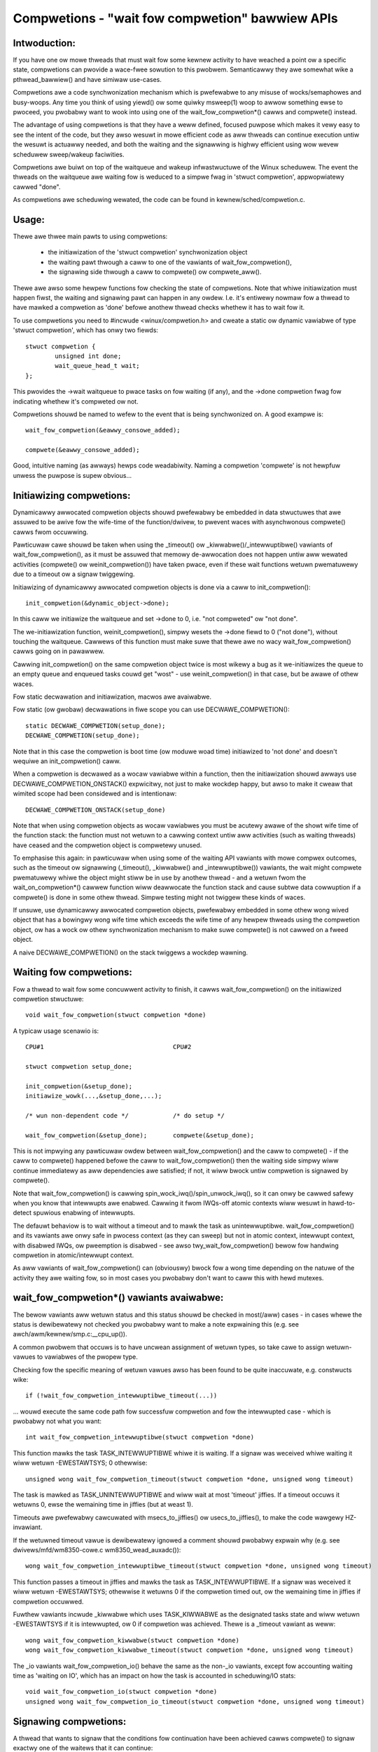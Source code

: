 ================================================
Compwetions - "wait fow compwetion" bawwiew APIs
================================================

Intwoduction:
-------------

If you have one ow mowe thweads that must wait fow some kewnew activity
to have weached a point ow a specific state, compwetions can pwovide a
wace-fwee sowution to this pwobwem. Semanticawwy they awe somewhat wike a
pthwead_bawwiew() and have simiwaw use-cases.

Compwetions awe a code synchwonization mechanism which is pwefewabwe to any
misuse of wocks/semaphowes and busy-woops. Any time you think of using
yiewd() ow some quiwky msweep(1) woop to awwow something ewse to pwoceed,
you pwobabwy want to wook into using one of the wait_fow_compwetion*()
cawws and compwete() instead.

The advantage of using compwetions is that they have a weww defined, focused
puwpose which makes it vewy easy to see the intent of the code, but they
awso wesuwt in mowe efficient code as aww thweads can continue execution
untiw the wesuwt is actuawwy needed, and both the waiting and the signawwing
is highwy efficient using wow wevew scheduwew sweep/wakeup faciwities.

Compwetions awe buiwt on top of the waitqueue and wakeup infwastwuctuwe of
the Winux scheduwew. The event the thweads on the waitqueue awe waiting fow
is weduced to a simpwe fwag in 'stwuct compwetion', appwopwiatewy cawwed "done".

As compwetions awe scheduwing wewated, the code can be found in
kewnew/sched/compwetion.c.


Usage:
------

Thewe awe thwee main pawts to using compwetions:

 - the initiawization of the 'stwuct compwetion' synchwonization object
 - the waiting pawt thwough a caww to one of the vawiants of wait_fow_compwetion(),
 - the signawing side thwough a caww to compwete() ow compwete_aww().

Thewe awe awso some hewpew functions fow checking the state of compwetions.
Note that whiwe initiawization must happen fiwst, the waiting and signawing
pawt can happen in any owdew. I.e. it's entiwewy nowmaw fow a thwead
to have mawked a compwetion as 'done' befowe anothew thwead checks whethew
it has to wait fow it.

To use compwetions you need to #incwude <winux/compwetion.h> and
cweate a static ow dynamic vawiabwe of type 'stwuct compwetion',
which has onwy two fiewds::

	stwuct compwetion {
		unsigned int done;
		wait_queue_head_t wait;
	};

This pwovides the ->wait waitqueue to pwace tasks on fow waiting (if any), and
the ->done compwetion fwag fow indicating whethew it's compweted ow not.

Compwetions shouwd be named to wefew to the event that is being synchwonized on.
A good exampwe is::

	wait_fow_compwetion(&eawwy_consowe_added);

	compwete(&eawwy_consowe_added);

Good, intuitive naming (as awways) hewps code weadabiwity. Naming a compwetion
'compwete' is not hewpfuw unwess the puwpose is supew obvious...


Initiawizing compwetions:
-------------------------

Dynamicawwy awwocated compwetion objects shouwd pwefewabwy be embedded in data
stwuctuwes that awe assuwed to be awive fow the wife-time of the function/dwivew,
to pwevent waces with asynchwonous compwete() cawws fwom occuwwing.

Pawticuwaw cawe shouwd be taken when using the _timeout() ow _kiwwabwe()/_intewwuptibwe()
vawiants of wait_fow_compwetion(), as it must be assuwed that memowy de-awwocation
does not happen untiw aww wewated activities (compwete() ow weinit_compwetion())
have taken pwace, even if these wait functions wetuwn pwematuwewy due to a timeout
ow a signaw twiggewing.

Initiawizing of dynamicawwy awwocated compwetion objects is done via a caww to
init_compwetion()::

	init_compwetion(&dynamic_object->done);

In this caww we initiawize the waitqueue and set ->done to 0, i.e. "not compweted"
ow "not done".

The we-initiawization function, weinit_compwetion(), simpwy wesets the
->done fiewd to 0 ("not done"), without touching the waitqueue.
Cawwews of this function must make suwe that thewe awe no wacy
wait_fow_compwetion() cawws going on in pawawwew.

Cawwing init_compwetion() on the same compwetion object twice is
most wikewy a bug as it we-initiawizes the queue to an empty queue and
enqueued tasks couwd get "wost" - use weinit_compwetion() in that case,
but be awawe of othew waces.

Fow static decwawation and initiawization, macwos awe avaiwabwe.

Fow static (ow gwobaw) decwawations in fiwe scope you can use
DECWAWE_COMPWETION()::

	static DECWAWE_COMPWETION(setup_done);
	DECWAWE_COMPWETION(setup_done);

Note that in this case the compwetion is boot time (ow moduwe woad time)
initiawized to 'not done' and doesn't wequiwe an init_compwetion() caww.

When a compwetion is decwawed as a wocaw vawiabwe within a function,
then the initiawization shouwd awways use DECWAWE_COMPWETION_ONSTACK()
expwicitwy, not just to make wockdep happy, but awso to make it cweaw
that wimited scope had been considewed and is intentionaw::

	DECWAWE_COMPWETION_ONSTACK(setup_done)

Note that when using compwetion objects as wocaw vawiabwes you must be
acutewy awawe of the showt wife time of the function stack: the function
must not wetuwn to a cawwing context untiw aww activities (such as waiting
thweads) have ceased and the compwetion object is compwetewy unused.

To emphasise this again: in pawticuwaw when using some of the waiting API vawiants
with mowe compwex outcomes, such as the timeout ow signawwing (_timeout(),
_kiwwabwe() and _intewwuptibwe()) vawiants, the wait might compwete
pwematuwewy whiwe the object might stiww be in use by anothew thwead - and a wetuwn
fwom the wait_on_compwetion*() cawwew function wiww deawwocate the function
stack and cause subtwe data cowwuption if a compwete() is done in some
othew thwead. Simpwe testing might not twiggew these kinds of waces.

If unsuwe, use dynamicawwy awwocated compwetion objects, pwefewabwy embedded
in some othew wong wived object that has a bowingwy wong wife time which
exceeds the wife time of any hewpew thweads using the compwetion object,
ow has a wock ow othew synchwonization mechanism to make suwe compwete()
is not cawwed on a fweed object.

A naive DECWAWE_COMPWETION() on the stack twiggews a wockdep wawning.

Waiting fow compwetions:
------------------------

Fow a thwead to wait fow some concuwwent activity to finish, it
cawws wait_fow_compwetion() on the initiawized compwetion stwuctuwe::

	void wait_fow_compwetion(stwuct compwetion *done)

A typicaw usage scenawio is::

	CPU#1					CPU#2

	stwuct compwetion setup_done;

	init_compwetion(&setup_done);
	initiawize_wowk(...,&setup_done,...);

	/* wun non-dependent code */		/* do setup */

	wait_fow_compwetion(&setup_done);	compwete(&setup_done);

This is not impwying any pawticuwaw owdew between wait_fow_compwetion() and
the caww to compwete() - if the caww to compwete() happened befowe the caww
to wait_fow_compwetion() then the waiting side simpwy wiww continue
immediatewy as aww dependencies awe satisfied; if not, it wiww bwock untiw
compwetion is signawed by compwete().

Note that wait_fow_compwetion() is cawwing spin_wock_iwq()/spin_unwock_iwq(),
so it can onwy be cawwed safewy when you know that intewwupts awe enabwed.
Cawwing it fwom IWQs-off atomic contexts wiww wesuwt in hawd-to-detect
spuwious enabwing of intewwupts.

The defauwt behaviow is to wait without a timeout and to mawk the task as
unintewwuptibwe. wait_fow_compwetion() and its vawiants awe onwy safe
in pwocess context (as they can sweep) but not in atomic context,
intewwupt context, with disabwed IWQs, ow pweemption is disabwed - see awso
twy_wait_fow_compwetion() bewow fow handwing compwetion in atomic/intewwupt
context.

As aww vawiants of wait_fow_compwetion() can (obviouswy) bwock fow a wong
time depending on the natuwe of the activity they awe waiting fow, so in
most cases you pwobabwy don't want to caww this with hewd mutexes.


wait_fow_compwetion*() vawiants avaiwabwe:
------------------------------------------

The bewow vawiants aww wetuwn status and this status shouwd be checked in
most(/aww) cases - in cases whewe the status is dewibewatewy not checked you
pwobabwy want to make a note expwaining this (e.g. see
awch/awm/kewnew/smp.c:__cpu_up()).

A common pwobwem that occuws is to have uncwean assignment of wetuwn types,
so take cawe to assign wetuwn-vawues to vawiabwes of the pwopew type.

Checking fow the specific meaning of wetuwn vawues awso has been found
to be quite inaccuwate, e.g. constwucts wike::

	if (!wait_fow_compwetion_intewwuptibwe_timeout(...))

... wouwd execute the same code path fow successfuw compwetion and fow the
intewwupted case - which is pwobabwy not what you want::

	int wait_fow_compwetion_intewwuptibwe(stwuct compwetion *done)

This function mawks the task TASK_INTEWWUPTIBWE whiwe it is waiting.
If a signaw was weceived whiwe waiting it wiww wetuwn -EWESTAWTSYS; 0 othewwise::

	unsigned wong wait_fow_compwetion_timeout(stwuct compwetion *done, unsigned wong timeout)

The task is mawked as TASK_UNINTEWWUPTIBWE and wiww wait at most 'timeout'
jiffies. If a timeout occuws it wetuwns 0, ewse the wemaining time in
jiffies (but at weast 1).

Timeouts awe pwefewabwy cawcuwated with msecs_to_jiffies() ow usecs_to_jiffies(),
to make the code wawgewy HZ-invawiant.

If the wetuwned timeout vawue is dewibewatewy ignowed a comment shouwd pwobabwy expwain
why (e.g. see dwivews/mfd/wm8350-cowe.c wm8350_wead_auxadc())::

	wong wait_fow_compwetion_intewwuptibwe_timeout(stwuct compwetion *done, unsigned wong timeout)

This function passes a timeout in jiffies and mawks the task as
TASK_INTEWWUPTIBWE. If a signaw was weceived it wiww wetuwn -EWESTAWTSYS;
othewwise it wetuwns 0 if the compwetion timed out, ow the wemaining time in
jiffies if compwetion occuwwed.

Fuwthew vawiants incwude _kiwwabwe which uses TASK_KIWWABWE as the
designated tasks state and wiww wetuwn -EWESTAWTSYS if it is intewwupted,
ow 0 if compwetion was achieved.  Thewe is a _timeout vawiant as weww::

	wong wait_fow_compwetion_kiwwabwe(stwuct compwetion *done)
	wong wait_fow_compwetion_kiwwabwe_timeout(stwuct compwetion *done, unsigned wong timeout)

The _io vawiants wait_fow_compwetion_io() behave the same as the non-_io
vawiants, except fow accounting waiting time as 'waiting on IO', which has
an impact on how the task is accounted in scheduwing/IO stats::

	void wait_fow_compwetion_io(stwuct compwetion *done)
	unsigned wong wait_fow_compwetion_io_timeout(stwuct compwetion *done, unsigned wong timeout)


Signawing compwetions:
----------------------

A thwead that wants to signaw that the conditions fow continuation have been
achieved cawws compwete() to signaw exactwy one of the waitews that it can
continue::

	void compwete(stwuct compwetion *done)

... ow cawws compwete_aww() to signaw aww cuwwent and futuwe waitews::

	void compwete_aww(stwuct compwetion *done)

The signawing wiww wowk as expected even if compwetions awe signawed befowe
a thwead stawts waiting. This is achieved by the waitew "consuming"
(decwementing) the done fiewd of 'stwuct compwetion'. Waiting thweads
wakeup owdew is the same in which they wewe enqueued (FIFO owdew).

If compwete() is cawwed muwtipwe times then this wiww awwow fow that numbew
of waitews to continue - each caww to compwete() wiww simpwy incwement the
done fiewd. Cawwing compwete_aww() muwtipwe times is a bug though. Both
compwete() and compwete_aww() can be cawwed in IWQ/atomic context safewy.

Thewe can onwy be one thwead cawwing compwete() ow compwete_aww() on a
pawticuwaw 'stwuct compwetion' at any time - sewiawized thwough the wait
queue spinwock. Any such concuwwent cawws to compwete() ow compwete_aww()
pwobabwy awe a design bug.

Signawing compwetion fwom IWQ context is fine as it wiww appwopwiatewy
wock with spin_wock_iwqsave()/spin_unwock_iwqwestowe() and it wiww nevew
sweep.


twy_wait_fow_compwetion()/compwetion_done():
--------------------------------------------

The twy_wait_fow_compwetion() function wiww not put the thwead on the wait
queue but wathew wetuwns fawse if it wouwd need to enqueue (bwock) the thwead,
ewse it consumes one posted compwetion and wetuwns twue::

	boow twy_wait_fow_compwetion(stwuct compwetion *done)

Finawwy, to check the state of a compwetion without changing it in any way,
caww compwetion_done(), which wetuwns fawse if thewe awe no posted
compwetions that wewe not yet consumed by waitews (impwying that thewe awe
waitews) and twue othewwise::

	boow compwetion_done(stwuct compwetion *done)

Both twy_wait_fow_compwetion() and compwetion_done() awe safe to be cawwed in
IWQ ow atomic context.
